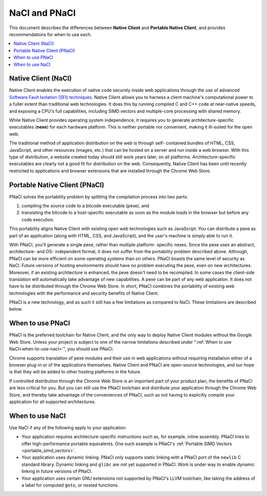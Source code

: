 .. _nacl-and-pnacl:

##############
NaCl and PNaCl
##############

This document describes the differences between **Native Client** and
**Portable Native Client**, and provides recommendations for when to use each.

.. contents::
  :local:
  :backlinks: none
  :depth: 2

.. _native-client-nacl:

Native Client (NaCl)
====================

Native Client enables the execution of native code securely inside web
applications through the use of advanced `Software Fault Isolation (SFI)
techniques <http://research.google.com/pubs/pub35649.html>`_. Native Client
allows you to harness a client machine's computational power to a fuller extent
than traditional web technologies. It does this by running compiled C and C++
code at near-native speeds, and exposing a CPU's full capabilities, including
SIMD vectors and multiple-core processing with shared memory.

While Native Client provides operating system independence, it requires you to
generate architecture-specific executables (**nexe**) for each hardware
platform. This is neither portable nor convenient, making it ill-suited for the
open web.

The traditional method of application distribution on the web is through self-
contained bundles of HTML, CSS, JavaScript, and other resources (images, etc.)
that can be hosted on a server and run inside a web browser. With this type of
distribution, a website created today should still work years later, on all
platforms. Architecture-specific executables are clearly not a good fit for
distribution on the web. Consequently, Native Client has been until recently
restricted to applications and browser extensions that are installed through the
Chrome Web Store.

.. _portable-native-client-pnacl:

Portable Native Client (PNaCl)
==============================

PNaCl solves the portability problem by splitting the compilation process
into two parts:

#. compiling the source code to a bitcode executable (pexe), and
#. translating the bitcode to a host-specific executable as soon as the module
   loads in the browser but before any code execution.

This portability aligns Native Client with existing open web technologies such
as JavaScript. You can distribute a pexe as part of an application (along with
HTML, CSS, and JavaScript), and the user's machine is simply able to run it.

With PNaCl, you'll generate a single pexe, rather than multiple platform-
specific nexes. Since the pexe uses an abstract, architecture- and OS-
independent format, it does not suffer from the portability problem described
above. Although, PNaCl can be more efficient on some operating systems than on
others. PNaCl boasts the same level of security as NaCl. Future versions of
hosting environments should have no problem executing the pexe, even on new
architectures. Moreover, if an existing architecture is enhanced, the pexe
doesn't need to be recompiled. In some cases the client-side translation will
automatically take advantage of new capabilities. A pexe can be part of any web
application. It does not have to be distributed through the Chrome Web Store. In
short, PNaCl combines the portability of existing web technologies with the
performance and security benefits of Native Client.

PNaCl is a new technology, and as such it still has a few limitations
as compared to NaCl. These limitations are described below.

.. _when-to-use-pnacl:

When to use PNaCl
=================

PNaCl is the preferred toolchain for Native Client, and the only way to deploy
Native Client modules without the Google Web Store. Unless your project is
subject to one of the narrow limitations described under ":ref:`When to use
NaCl<when-to-use-nacl>`", you should use PNaCl.

Chrome supports translation of pexe modules and their use in web applications
without requiring installation either of a browser plug-in or of the
applications themselves. Native Client and PNaCl are open-source technologies,
and our hope is that they will be added to other hosting platforms in the
future.

If controlled distribution through the Chrome Web Store is an important part of
your product plan, the benefits of PNaCl are less critical for you. But you can
still use the PNaCl toolchain and distribute your application through the Chrome
Web Store, and thereby take advantage of the conveniences of PNaCl, such as not
having to explicitly compile your application for all supported architectures.

.. _when-to-use-nacl:

When to use NaCl
================

Use NaCl if any of the following apply to your application:

* Your application requires architecture-specific instructions such as, for
  example, inline assembly. PNaCl tries to offer high-performance portable
  equivalents. One such example is PNaCl's :ref:`Portable SIMD Vectors 
  <portable_simd_vectors>`.
* Your application uses dynamic linking. PNaCl only supports static linking
  with a PNaCl port of the ``newlib`` C standard library. Dynamic linking and
  ``glibc`` are not yet supported in PNaCl. Work is under way to enable dynamic
  linking in future versions of PNaCl.
* Your application uses certain GNU extensions not supported by PNaCl's LLVM
  toolchain, like taking the address of a label for computed ``goto``, or nested
  functions.
